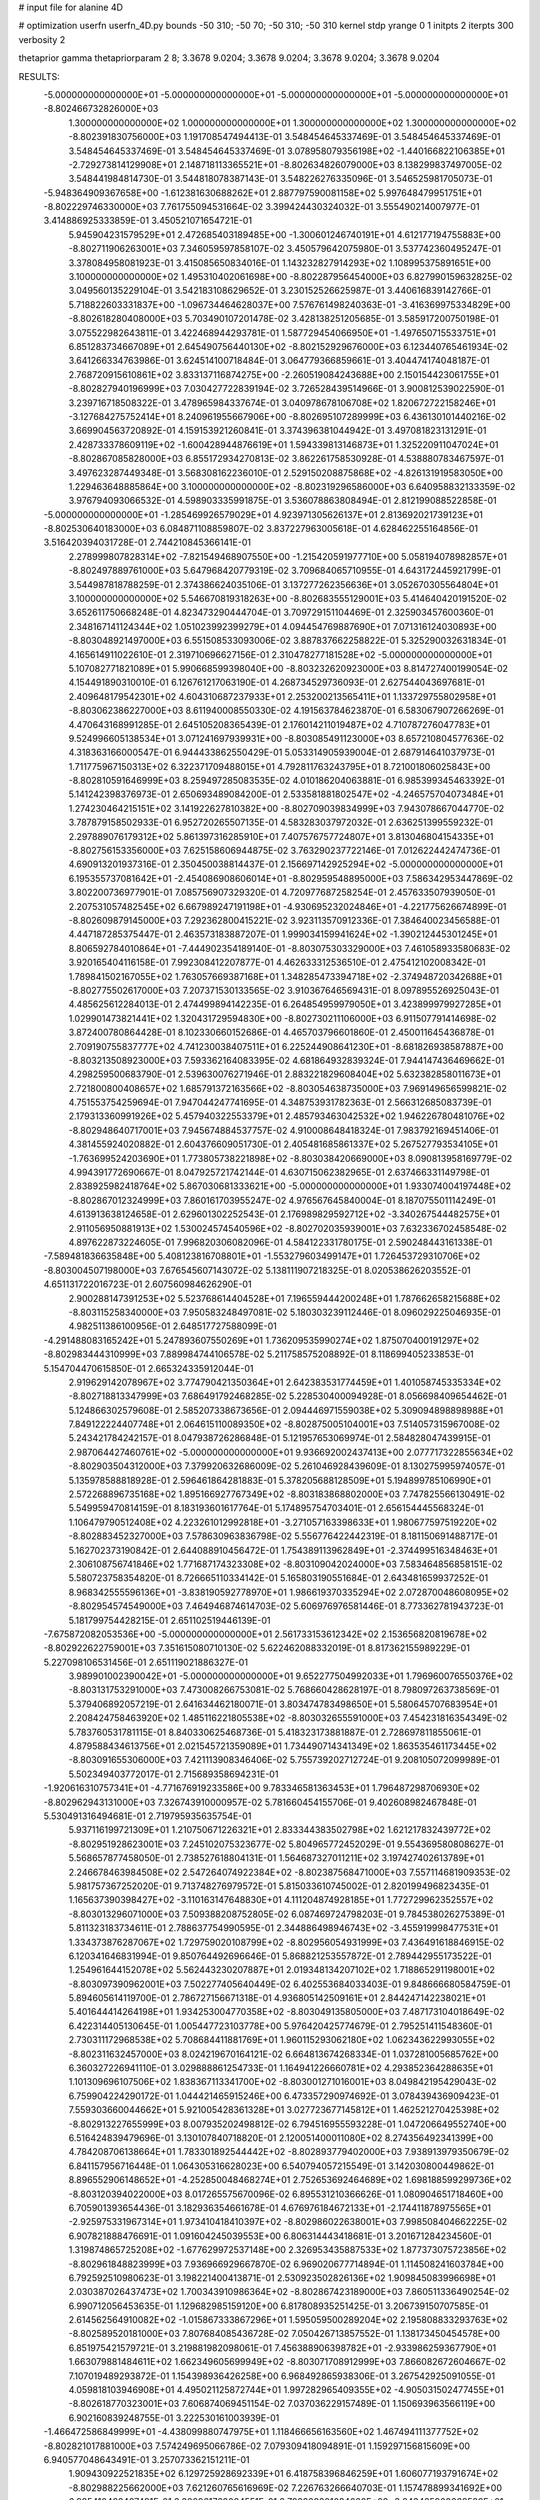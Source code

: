 # input file for alanine 4D

# optimization
userfn       userfn_4D.py
bounds       -50 310; -50 70; -50 310; -50 310
kernel       stdp
yrange       0 1
initpts      2
iterpts      300
verbosity    2

thetaprior gamma
thetapriorparam 2 8; 3.3678 9.0204; 3.3678 9.0204; 3.3678 9.0204; 3.3678 9.0204

RESULTS:
 -5.000000000000000E+01 -5.000000000000000E+01 -5.000000000000000E+01 -5.000000000000000E+01      -8.802466732826000E+03
  1.300000000000000E+02  1.000000000000000E+01  1.300000000000000E+02  1.300000000000000E+02      -8.802391830756000E+03       1.191708547494413E-01       3.548454645337469E-01  3.548454645337469E-01  3.548454645337469E-01  3.548454645337469E-01
  3.078958079356198E+02 -1.440166822106385E+01 -2.729273814129908E+01  2.148718113365521E+01      -8.802634826079000E+03       8.138299837497005E-02       3.548441984814730E-01  3.544818078387143E-01  3.548226276335096E-01  3.546525981705073E-01
 -5.948364909367658E+00 -1.612381630688262E+01  2.887797590081158E+02  5.997648479951751E+01      -8.802229746330000E+03       7.761755094531664E-02       3.399424430324032E-01  3.555490214007977E-01  3.414886925333859E-01  3.450521071654721E-01
  5.945904231579529E+01  2.472685403189485E+00 -1.300601246740191E+01  4.612177194755883E+00      -8.802711906263001E+03       7.346059597858107E-02       3.450579642075980E-01  3.537742360495247E-01  3.378084958081923E-01  3.415085650834016E-01
  1.143232827914293E+02  1.108995375891651E+00  3.100000000000000E+02  1.495310402061698E+00      -8.802287956454000E+03       6.827990159632825E-02       3.049560135229104E-01  3.542183108629652E-01  3.230152526625987E-01  3.440616839142766E-01
  5.718822603331837E+00 -1.096734464628037E+00  7.576761498240363E-01 -3.416369975334829E+00      -8.802618280408000E+03       5.703490107201478E-02       3.428138251205685E-01  3.585917200750198E-01  3.075522982643811E-01  3.422468944293781E-01
  1.587729454066950E+01 -1.497650715533751E+01  6.851283734667089E+01  2.645490756440130E+02      -8.802152929676000E+03       6.123440765461934E-02       3.641266334763986E-01  3.624514100718484E-01  3.064779366859661E-01  3.404474174048187E-01
  2.768720915610861E+02  3.833137116874275E+00 -2.260519084243688E+00  2.150154423061755E+01      -8.802827940196999E+03       7.030427722839194E-02       3.726528439514966E-01  3.900812539022590E-01  3.239716718508322E-01  3.478965984337674E-01
  3.040978678106708E+02  1.820672722158246E+01 -3.127684275752414E+01  8.240961955667906E+00      -8.802695107289999E+03       6.436130101440216E-02       3.669904563720892E-01  4.159153921260841E-01  3.374396381044942E-01  3.497081823131291E-01
  2.428733378609119E+02 -1.600428944876619E+01  1.594339813146873E+01  1.325220911047024E+01      -8.802867085828000E+03       6.855172934270813E-02       3.862261758530928E-01  4.538880783467597E-01  3.497623287449348E-01  3.568308162236010E-01
  2.529150208875868E+02 -4.826131919583050E+00  1.229463648885864E+00  3.100000000000000E+02      -8.802319296586000E+03       6.640958832133359E-02       3.976794093066532E-01  4.598903335991875E-01  3.536078863808494E-01  2.812199088522858E-01
 -5.000000000000000E+01 -1.285469926579029E+01  4.923971305626137E+01  2.813692021739123E+01      -8.802530640183000E+03       6.084871108859807E-02       3.837227963005618E-01  4.628462255164856E-01  3.516420394031728E-01  2.744210845366141E-01
  2.278999807828314E+02 -7.821549468907550E+00 -1.215420591977710E+00  5.058194078982857E+01      -8.802497889761000E+03       5.647968420779319E-02       3.709684065710955E-01  4.643172445921799E-01  3.544987818788259E-01  2.374386624035106E-01
  3.137277262356636E+01  3.052670305564804E+01  3.100000000000000E+02  5.546670819318263E+00      -8.802683555129001E+03       5.414640420191520E-02       3.652611750668248E-01  4.823473290444704E-01  3.709729151104469E-01  2.325903457600360E-01
  2.348167141124344E+02  1.051023992399279E+01  4.094454769887690E+01  7.071316124030893E+00      -8.803048921497000E+03       6.551508533093006E-02       3.887837662258822E-01  5.325290032631834E-01  4.165614911022610E-01  2.319710696627156E-01
  2.310478277181528E+02 -5.000000000000000E+01  5.107082771821089E+01  5.990668599398040E+00      -8.803232620923000E+03       8.814727400199054E-02       4.154491890310010E-01  6.126761217063190E-01  4.268734529736093E-01  2.627544043697681E-01
  2.409648179542301E+02  4.604310687237933E+01  2.253200213565411E+01  1.133729755802958E+01      -8.803062386227000E+03       8.611940008550330E-02       4.191563784623870E-01  6.583067907266269E-01  4.470643168991285E-01  2.645105208365439E-01
  2.176014211019487E+02  4.710787276047783E+01  9.524996605138534E+01  3.071241697939931E+00      -8.803085491123000E+03       8.657210804577636E-02       4.318363166000547E-01  6.944433862550429E-01  5.053314905939004E-01  2.687914641037973E-01
  1.711775967150313E+02  6.322371709488015E+01  4.792811763243795E+01  8.721001806025843E+00      -8.802810591646999E+03       8.259497285083535E-02       4.010186204063881E-01  6.985399345463392E-01  5.141242398376973E-01  2.650693489084200E-01
  2.533581881802547E+02 -4.246575704073484E+01  1.274230464215151E+02  3.141922627810382E+00      -8.802709039834999E+03       7.943078667044770E-02       3.787879158502933E-01  6.952720265507135E-01  4.583283037972032E-01  2.636251399559232E-01
  2.297889076179312E+02  5.861397316285910E+01  7.407576757724807E+01  3.813046804154335E+01      -8.802756153356000E+03       7.625158606944875E-02       3.763290237722146E-01  7.012622442474736E-01  4.690913201937316E-01  2.350450038814437E-01
  2.156697142925294E+02 -5.000000000000000E+01  6.195355737081642E+01 -2.454086908606014E+01      -8.802959548895000E+03       7.586342953447869E-02       3.802200736977901E-01  7.085756907329320E-01  4.720977687258254E-01  2.457633507939050E-01
  2.207531057482545E+02  6.667989247191198E+01 -4.930695232024846E+01 -4.221775626674899E-01      -8.802609879145000E+03       7.292362800415221E-02       3.923113570912336E-01  7.384640023456588E-01  4.447187285375447E-01  2.463573183887207E-01
  1.999034159941624E+02 -1.390212445301245E+01  8.806592784010864E+01 -7.444902354189140E-01      -8.803075303329000E+03       7.461058933580683E-02       3.920165404116158E-01  7.992308412207877E-01  4.462633312536510E-01  2.475412102008342E-01
  1.789841502167055E+02  1.763057669387168E+01  1.348285473394718E+02 -2.374948720342688E+01      -8.802775502617000E+03       7.207371530133565E-02       3.910367646569431E-01  8.097895526925043E-01  4.485625612284013E-01  2.474499894142235E-01
  6.264854959979050E+01  3.423899979927285E+01  1.029901473821441E+02  1.320431729594830E+00      -8.802730211106000E+03       6.911507791414698E-02       3.872400780864428E-01  8.102330660152686E-01  4.465703796601860E-01  2.450011645436878E-01
  2.709190755837777E+02  4.741230038407511E+01  6.225244908641230E+01 -8.681826938587887E+00      -8.803213508923000E+03       7.593362164083395E-02       4.681864932839324E-01  7.944147436469662E-01  4.298259500683790E-01  2.539630076271946E-01
  2.883221829608404E+02  5.632382858011673E+01  2.721800800408657E+02  1.685791372163566E+02      -8.803054638735000E+03       7.969149656599821E-02       4.751553754259694E-01  7.947044247741695E-01  4.348753931782363E-01  2.566312685083739E-01
  2.179313360991926E+02  5.457940322553379E+01  2.485793463042532E+02  1.946226780481076E+02      -8.802948640717001E+03       7.945674884537757E-02       4.910008648418324E-01  7.983792169451406E-01  4.381455924020882E-01  2.604376609051730E-01
  2.405481685861337E+02  5.267527793534105E+01 -1.763699524203690E+01  1.773805738221898E+02      -8.803038420669000E+03       8.090813958169779E-02       4.994391772690667E-01  8.047925721742144E-01  4.630715062382965E-01  2.637466331149798E-01
  2.838925982418764E+02  5.867030681333621E+00 -5.000000000000000E+01  1.933074004197448E+02      -8.802867012324999E+03       7.860161703955247E-02       4.976567645840004E-01  8.187075501114249E-01  4.613913638124658E-01  2.629601302252543E-01
  2.176989829592712E+02 -3.340267544482575E+01  2.911056950881913E+02  1.530024574540596E+02      -8.802702035939001E+03       7.632336702458548E-02       4.897622873224605E-01  7.996820306082096E-01  4.584122331780175E-01  2.590248443161338E-01
 -7.589481836635848E+00  5.408123816708801E+01 -1.553279603499147E+01  1.726453729310706E+02      -8.803004507198000E+03       7.676545607143072E-02       5.138111907218325E-01  8.020538626203552E-01  4.651131722016723E-01  2.607560984626290E-01
  2.900288147391253E+02  5.523768614404528E+01  7.196559444200248E+01  1.787662658215688E+02      -8.803115258340000E+03       7.950583248497081E-02       5.180303239112446E-01  8.096029225046935E-01  4.982511386100956E-01  2.648517727588099E-01
 -4.291488083165242E+01  5.247893607550269E+01  1.736209535990274E+02  1.875070400191297E+02      -8.802983444310999E+03       7.889984744106578E-02       5.211758575208892E-01  8.118699405233853E-01  5.154704470615850E-01  2.665324335912044E-01
  2.919629142078967E+02  3.774790421350364E+01  2.642383531774459E+01  1.401058745335334E+02      -8.802718813347999E+03       7.686491792468285E-02       5.228530400094928E-01  8.056698409654462E-01  5.124866302579608E-01  2.585207338673656E-01
  2.094446971559038E+02  5.309094898898988E+01  7.849122224407748E+01  2.064615110089350E+02      -8.802875005104001E+03       7.514057315967008E-02       5.243421784242157E-01  8.047938726286848E-01  5.121957653069974E-01  2.584828047439915E-01
  2.987064427460761E+02 -5.000000000000000E+01  9.936692002437413E+00  2.077717322855634E+02      -8.802903504312000E+03       7.379920632686009E-02       5.261046928439609E-01  8.130275995974057E-01  5.135978588818928E-01  2.596461864281883E-01
  5.378205688128509E+01  5.194899785106990E+01  2.572268896735168E+02  1.895166927767349E+02      -8.803183868802000E+03       7.747825566130491E-02       5.549959470814159E-01  8.183193601617764E-01  5.174895754703401E-01  2.656154445568324E-01
  1.106479790512408E+02  4.223261012992818E+01 -3.271057163398633E+01  1.980677597519220E+02      -8.802883452327000E+03       7.578630963836798E-02       5.556776422442319E-01  8.181150691488717E-01  5.162702373190842E-01  2.644088910456472E-01
  1.754389113962849E+01 -2.374499516348463E+01  2.306108756741846E+02  1.771687174323308E+02      -8.803109042024000E+03       7.583464856858151E-02       5.580723758354820E-01  8.726665110334142E-01  5.165803190551684E-01  2.643481659937252E-01
  8.968342555596136E+01 -3.838190592778970E+01  1.986619370335294E+02  2.072870048608095E+02      -8.802954574549000E+03       7.464946874614703E-02       5.606976976581446E-01  8.773362781943723E-01  5.181799754428215E-01  2.651102519446139E-01
 -7.675872082053536E+00 -5.000000000000000E+01  2.561733153612342E+02  2.153656820819678E+02      -8.802922622759001E+03       7.351615080710130E-02       5.622462088332019E-01  8.817362155989229E-01  5.227098106531456E-01  2.651119021886327E-01
  3.989901002390042E+01 -5.000000000000000E+01  9.652277504992033E+01  1.796960076550376E+02      -8.803131753291000E+03       7.473008266753081E-02       5.768660428628197E-01  8.798097263738569E-01  5.379406892057219E-01  2.641634462180071E-01
  3.803474783498650E+01  5.580645707683954E+01  2.208424758463920E+02  1.485116221805538E+02      -8.803032655591000E+03       7.454231816354349E-02       5.783760531781115E-01  8.840330625468736E-01  5.418323173881887E-01  2.728697811855061E-01
  4.879588434613756E+01  2.021545721359089E+01  1.734490714341349E+02  1.863535461173445E+02      -8.803091655306000E+03       7.421113908346406E-02       5.755739202712724E-01  9.208105072099989E-01  5.502349403772017E-01  2.715689358694231E-01
 -1.920616310757341E+01 -4.771676919233586E+00  9.783346581363453E+01  1.796487298706930E+02      -8.802962943131000E+03       7.326743910000957E-02       5.781660454155706E-01  9.402608982467848E-01  5.530491316494681E-01  2.719795935635754E-01
  5.937116199721309E+01  1.210750671226321E+01  2.833344383502798E+02  1.621217832439772E+02      -8.802951928623001E+03       7.245102075323677E-02       5.804965772452029E-01  9.554369580808627E-01  5.568657877458050E-01  2.738527618804131E-01
  1.564687327011211E+02  3.197427402613789E+01  2.246678463984508E+02  2.547264074922384E+02      -8.802387568471000E+03       7.557114681909353E-02       5.981757367252020E-01  9.713748276979572E-01  5.815033610745002E-01  2.820199496823435E-01
  1.165637390398427E+02 -3.110163147648830E+01  4.111204874928185E+01  1.772729962352557E+02      -8.803013296071000E+03       7.509388208752805E-02       6.087469724798203E-01  9.784538026275389E-01  5.811323183734611E-01  2.788637754990595E-01
  2.344886498946743E+02 -3.455919998477531E+01  1.334373876287067E+02  1.729759020108799E+02      -8.802956054931999E+03       7.436491618846915E-02       6.120341646831994E-01  9.850764492696646E-01  5.868821253557872E-01  2.789442955173522E-01
  1.254961644152078E+02  5.562443230207887E+01  2.019348134207102E+02  1.718865291198001E+02      -8.803097390962001E+03       7.502277405640449E-02       6.402553684033403E-01  9.848666680584759E-01  5.894605614119700E-01  2.786727156671318E-01
  4.936805142509161E+01  2.844247142238021E+01  5.401644414264198E+01  1.934253004770358E+02      -8.803049135805000E+03       7.487173104018649E-02       6.422314405130645E-01  1.005447723103778E+00  5.976420425774679E-01  2.795251411548360E-01
  2.730311172968538E+02  5.708684411881769E+01  1.960115293062180E+02  1.062343622993055E+02      -8.802311632457000E+03       8.024219670164121E-02       6.664813674268334E-01  1.037281005685762E+00  6.360327226941110E-01  3.029888861254733E-01
  1.164941226660781E+02  4.293852364288635E+01  1.101309696107506E+02  1.838367113341700E+02      -8.803001271016001E+03       8.049842195429043E-02       6.759904224290172E-01  1.044421465915246E+00  6.473357290974692E-01  3.078439436909423E-01
  7.559303660044662E+01  5.921005428361328E+01  3.027723677145812E+01  1.462521270425398E+02      -8.802913227655999E+03       8.007935202498812E-02       6.794516955593228E-01  1.047206649552740E+00  6.516424839479696E-01  3.130107840718820E-01
  2.120051400011080E+02  8.274356492341399E+00  4.784208706138664E+01  1.783301892544442E+02      -8.802893779402000E+03       7.938913979350679E-02       6.841157956716448E-01  1.064305316628023E+00  6.540794057215549E-01  3.142030800449862E-01
  8.896552906148652E+01 -4.252850048468274E+01  2.752653692464689E+02  1.698188599299736E+02      -8.803120394022000E+03       8.017265575670096E-02       6.895531210366626E-01  1.080904651718460E+00  6.705901393654436E-01  3.182936354661678E-01
  4.676976184672133E+01 -2.174411878975565E+01 -2.925975331967314E+01  1.973410418410397E+02      -8.802986022638001E+03       7.998508404662225E-02       6.907821888476691E-01  1.091604245039553E+00  6.806314443418681E-01  3.201671284234560E-01
  1.319874865725208E+02 -1.677629972537148E+00  2.326953435887533E+02  1.877373075723856E+02      -8.802961848823999E+03       7.936966929667870E-02       6.969020677714894E-01  1.114508241603784E+00  6.792592510980623E-01  3.198221400413871E-01
  2.530923502826136E+02  1.909845083996698E+01  2.030387026437473E+02  1.700343910986364E+02      -8.802867423189000E+03       7.860511336490254E-02       6.990712056453635E-01  1.129682985159120E+00  6.817808935251425E-01  3.206739150707585E-01
  2.614562564910082E+02 -1.015867333867296E+01  1.595059500289204E+02  2.195808833293763E+02      -8.802589520181000E+03       7.807684085436728E-02       7.050426713857552E-01  1.138173450454578E+00  6.851975421579721E-01  3.219881982098061E-01
  7.456388906398782E+01 -2.933986259367790E+01  1.663079881484611E+02  1.662349605699949E+02      -8.803071708912999E+03       7.866082672604667E-02       7.107019489293872E-01  1.154398936426258E+00  6.968492865938306E-01  3.267542925091055E-01
  4.059818103946908E+01  4.495021125872744E+01  1.997282965409355E+02 -4.905031502477455E+01      -8.802618770323001E+03       7.606874069451154E-02       7.037036229157489E-01  1.150693963566119E+00  6.902160839248755E-01  3.222530161003939E-01
 -1.466472586849999E+01 -4.438099880747975E+01  1.118466656163560E+02  1.467494111377752E+02      -8.802821017881000E+03       7.574249695066786E-02       7.079309418094891E-01  1.159297156815609E+00  6.940577048643491E-01  3.257073362151211E-01
  1.909430922521835E+02  6.129725928692339E+01  6.418758396846259E+01  1.606077193791674E+02      -8.802988225662000E+03       7.621260765616969E-02       7.226763266640703E-01  1.157478899341692E+00  6.985410482407491E-01  3.300961768064551E-01
  2.792209201024660E+02 -3.243425902068582E+01  3.094207853318907E+01  1.705962759596619E+02      -8.802976138344000E+03       7.616990574582004E-02       7.270572439178410E-01  1.174510565345388E+00  7.033399554421714E-01  3.327317491435855E-01
  1.040195665230275E+02  5.164276562526383E+01  3.058974365729352E+02  1.034657546858028E+02      -8.802266903942000E+03       7.912515585105451E-02       7.456591881859999E-01  1.191337112259291E+00  7.186092878781157E-01  3.449881519892730E-01
  3.462137356902398E+01  1.162332874621874E+01  2.529656350402792E+02  2.125890087239268E+02      -8.802863172910000E+03       7.856259047016455E-02       7.473024593254398E-01  1.211590669212050E+00  7.169744875195767E-01  3.463242986858243E-01
  1.891805124953377E+02 -3.108813467800136E+01 -3.434852275224925E+01  2.168304626378589E+02      -8.802622410350001E+03       7.818672354838826E-02       7.470698672850817E-01  1.219257666921448E+00  7.221734189289353E-01  3.494487284151385E-01
  3.180660999667827E+01  3.411550113271498E+01  1.006876812587136E+02  1.631357374514143E+02      -8.803029120384001E+03       7.851809764658452E-02       7.511357905013419E-01  1.237275839455750E+00  7.273852317144516E-01  3.542290403664434E-01
  4.705271728195444E+01  6.441371882411778E+01  1.974684397114561E+02  1.787414748954721E+02      -8.803224505222999E+03       7.968045747213827E-02       7.591072616293937E-01  1.258128822630345E+00  7.384446602666010E-01  3.594504616818257E-01
  4.319066230285606E+01 -1.094399048377598E+01  4.223475260410319E+01  1.654156694350398E+02      -8.802975789618000E+03       7.979395480352738E-02       7.655265624378024E-01  1.273719795665139E+00  7.424233696074071E-01  3.615420170708936E-01
 -5.524394198584394E+00  3.409388159053151E+01  2.387818481861904E+02  1.775961961612234E+02      -8.803113038265999E+03       8.025072097602888E-02       7.775587522235154E-01  1.292435591044217E+00  7.439983960614314E-01  3.631232833389180E-01
  6.157562354909103E+01 -5.000000000000000E+01  2.129014443636770E+01  1.853386385213354E+02      -8.803181782211001E+03       8.147573464951810E-02       7.748604672601348E-01  1.310776602993330E+00  7.516158687507479E-01  3.685852157246984E-01
  2.530786791247822E+02  1.424208209184556E+01  9.238815447812878E+01 -1.512659927603733E+01      -8.802957674280000E+03       8.080976330331960E-02       7.646445333407748E-01  1.302906568881441E+00  7.609048873082485E-01  3.679009325107769E-01
  7.845960197986059E+01  3.510895144617064E+01  2.230414122960869E+02  1.720692580965755E+02      -8.803134685936000E+03       8.162934024684623E-02       7.701702973823624E-01  1.301132918593104E+00  7.722884585747264E-01  3.722136778850175E-01
  5.275048959365954E+01  5.887780813639704E+01  3.077644540500050E+01 -2.346939783842866E+01      -8.802722609910999E+03       8.059865104651355E-02       7.716584357908243E-01  1.306313946286708E+00  7.708919443953404E-01  3.721973843465037E-01
  2.799162405531970E+02  6.703792578278689E+01  3.353257404192590E+01 -2.424028712883555E+00      -8.803179506254000E+03       8.194568811044627E-02       7.833808002986636E-01  1.312521786370285E+00  7.808389260777170E-01  3.776563090344374E-01
  2.826307021576054E+02 -3.700674353295437E+01  2.324993470632403E+02  1.849553717837803E+02      -8.803001242984999E+03       8.215987586232071E-02       7.888410102612070E-01  1.326271015340970E+00  7.863896650970953E-01  3.788486365761556E-01
  1.939697393645461E+01  7.000000000000000E+01  2.716250862078751E+02  1.750125422769994E+02      -8.803113498331000E+03       8.287648396379865E-02       7.863785431572868E-01  1.324974857965562E+00  7.963851853418775E-01  3.803845400578498E-01
  5.621354176462515E+01  5.703591568751974E+01 -4.884251753779957E+01  2.555573913854795E+02      -8.802412538905999E+03       8.166521115399406E-02       7.840457348667502E-01  1.336904487380258E+00  7.952788381414007E-01  3.775266510389406E-01
  2.651027798928909E+02  5.679509147131952E+01  6.298691355127725E+01  7.331538605476978E+00      -8.803151289953999E+03       7.999258577492405E-02       7.107880233991591E-01  1.345428705768042E+00  8.353789916899073E-01  3.561802361138972E-01
  1.523098808352607E+02  3.524177319793856E+00  1.477881018010420E+02  3.587951513256968E+01      -8.802454623378000E+03       7.936768177698750E-02       7.082501227479883E-01  1.357523652896495E+00  8.422138194868165E-01  3.552969651982881E-01
  1.656827679248486E+02 -3.893824746652754E+01  1.597353710459170E+02  1.877218981091713E+02      -8.803011886906001E+03       7.946164748886855E-02       7.109305211622289E-01  1.372358755476257E+00  8.470033076795271E-01  3.549607217851487E-01
 -3.664513465479917E+01  5.188596919046014E+01  8.437827663911017E+01 -3.599502666510370E+01      -8.802526726058000E+03       7.758415168782581E-02       7.071405328262925E-01  1.458836976671849E+00  8.162597148558302E-01  3.298522744745804E-01
  2.646707998766620E+01  5.099050101944522E+01  1.258016930358241E+02  2.136966827297540E+02      -8.802892161918000E+03       7.762793824522884E-02       7.020333257924531E-01  1.460630782215947E+00  8.210059891063390E-01  3.368517040184824E-01
  6.068563899597437E+01 -3.393690039457375E+01  2.057840221649848E+02 -8.742158409544713E+00      -8.802873282363000E+03       7.809596925093400E-02       6.734952392989735E-01  1.510133821943533E+00  8.161400961520557E-01  3.465442407540308E-01
  9.810630071716623E+01 -1.967380827244293E+01  1.337749652165818E+02 -3.147710427350814E+01      -8.802527601865000E+03       7.808615835883383E-02       6.743896240814546E-01  1.504744512289479E+00  8.106120745237538E-01  3.500317114182734E-01
  1.553738615085015E+02  5.034434459295127E+01 -4.119979160001486E+01  1.678444654174540E+02      -8.802906421661000E+03       7.801407546037178E-02       6.814599945372962E-01  1.506179918758359E+00  8.124305254519697E-01  3.507360785360207E-01
  9.995803923906281E-01  5.827673945133588E+01  5.167240818528844E+01  1.898935149945335E+02      -8.803059480325999E+03       7.877779825539320E-02       6.778962473468119E-01  1.503408508393183E+00  8.316788118253198E-01  3.549600330262495E-01
  2.826109957892192E+02  4.615442399330678E+01  2.606935580322036E+02  2.479295017336772E+02      -8.802450980074000E+03       7.814692023311777E-02       6.778181217809606E-01  1.500759150779059E+00  8.328934477343487E-01  3.561552193562185E-01
  1.973401051673019E+02  4.169021956419902E+01  1.445235355579508E+02  1.750446195058145E+02      -8.803018440372000E+03       7.817483743178477E-02       6.768333996260141E-01  1.520693803966111E+00  8.403902601860145E-01  3.556009584660117E-01
  2.478318258088521E+02  5.561968195548400E+01  4.167875204656652E+01 -9.422809786087301E+00      -8.803134828458000E+03       7.855652245747871E-02       5.016666054138599E-01  1.476207478785927E+00  9.395795651105698E-01  3.545045784199407E-01
  6.130040127412030E+01  6.967841680979450E+01  1.731379823015742E+02  4.878521135439652E+01      -8.802627385952999E+03       7.708225104825256E-02       4.970423017079798E-01  1.478317677087331E+00  9.359815031085725E-01  3.548715565326180E-01
 -3.426524531237048E+01 -4.638528115338530E+00  2.430067393791156E+02  1.502633560736185E+02      -8.802841294235001E+03       7.668628279507626E-02       4.975667594464758E-01  1.488025070971423E+00  9.372356904390413E-01  3.563180016474994E-01
  3.292691732921478E+01  2.297929130294371E+01  1.062204086692638E+02  9.864841749108278E+01      -8.802323137363001E+03       7.711678150839622E-02       5.024933931439384E-01  1.480368618600828E+00  9.405339814204039E-01  3.607632296100540E-01
  4.444614000553019E+01 -4.685961285302515E+01  2.897026102985645E+01  2.264552749899986E+01      -8.802744658604001E+03       7.647986494675856E-02       5.011555435336876E-01  1.486092328422573E+00  9.440293532135972E-01  3.617361746910029E-01
  2.455614220571335E+02  4.441563755856123E+01  8.371208247638906E+01  1.646537663272227E+02      -8.802988703266001E+03       7.640605651354751E-02       5.024737677237225E-01  1.492517515737648E+00  9.473438787919377E-01  3.620457643616132E-01
  1.248941702700478E+02 -9.751867829408848E+00  7.855999860277463E+01  2.243712020798358E+02      -8.802529201957001E+03       7.610219588561434E-02       5.031654773671601E-01  1.500149462623618E+00  9.520295743256404E-01  3.624473165362217E-01
  5.609219469564720E+01  4.727392836967685E+01 -1.951264301845212E+01  1.742952675363169E+02      -8.803179335882000E+03       7.693870566001081E-02       4.990291828294628E-01  1.512006352751976E+00  9.734130862767991E-01  3.651566980036149E-01
  1.780101567192268E+02  7.000000000000000E+01  2.085516664383397E+02  1.607568334358778E+02      -8.803031948270000E+03       7.755084490271284E-02       5.019508369605041E-01  1.504505401581990E+00  9.771439893354628E-01  3.687768796463111E-01
  7.438351358504113E+01  5.473400315517497E+01  1.446456764733752E+02  1.799459087701694E+02      -8.803158360263000E+03       7.803872319535851E-02       5.045468777731817E-01  1.519642041945453E+00  9.855280603096916E-01  3.702429491188938E-01
  3.054577806273356E+02  2.888214947100101E+01  3.421312316532677E+01  1.868212175013853E+02      -8.803011319465000E+03       7.821657369446194E-02       5.029192090703718E-01  1.544543646137098E+00  9.953560742498853E-01  3.718405752516950E-01
  6.489390917612726E+00  6.065502559126504E+01  1.827144674090427E+02  1.744209837882419E+02      -8.803081568599000E+03       7.839949069063240E-02       5.088586260850519E-01  1.524348425576664E+00  9.970887093312182E-01  3.718288597004535E-01
  1.711666771698927E+02  3.114416415199539E+01  2.244083384665831E+02  1.814966869222830E+02      -8.803027543054999E+03       7.851596290662384E-02       5.108637902011944E-01  1.544164936100344E+00  9.956910981748792E-01  3.731049640359342E-01
  6.716901560951869E+01 -2.272235041316166E+01  2.330306929199520E+02  1.836513566683363E+02      -8.803139736646001E+03       7.905227757200843E-02       5.128639049671962E-01  1.564260405147737E+00  1.000860655243226E+00  3.756143855414442E-01
  4.664273708140350E+01 -2.097458301249115E+01  2.785186594064228E+02 -3.712563116869664E+01      -8.802573388995999E+03       7.825059794642650E-02       5.149925419706241E-01  1.561351541415432E+00  9.886020887151552E-01  3.753640234253171E-01
 -2.825404983880371E+01 -1.857182336670526E+00  2.253059103157881E+02  1.958013718801873E+02      -8.802909133204001E+03       7.806859461793635E-02       5.146836419094816E-01  1.564528013191539E+00  9.908659221483834E-01  3.750033518042148E-01
  2.829940718537733E+02  2.547594745979558E+01  4.661748897256567E+01 -4.982983416739313E+00      -8.803141218356001E+03       7.811216544559471E-02       5.090834535966818E-01  1.558928363267915E+00  1.013884640965050E+00  3.749137478399450E-01
  1.487941331592631E+02 -4.805710833364468E+01  2.499167177158625E+02  1.872074331338009E+02      -8.803073114964000E+03       7.834359453020714E-02       5.101844934895060E-01  1.570342622722150E+00  1.015805027716570E+00  3.762153370168188E-01
  1.529389022968811E+01 -5.000000000000000E+01  1.922950213753044E+02  3.372887176480852E+00      -8.802824039390000E+03       7.659656457907016E-02       5.127268439643218E-01  1.549453788143474E+00  1.002543569799361E+00  3.698094682625317E-01
  8.301197969729334E+01  4.838706221456892E+01  4.345294328447410E+01  1.751837585405358E+02      -8.803120202896000E+03       7.776251475699179E-02       5.097782176555643E-01  1.549802224788059E+00  1.025053328886418E+00  3.765596378149706E-01
  1.232178908804114E+01  3.970073332302632E+01 -3.373444131264404E+01  1.990863952794779E+02      -8.802921842901000E+03       7.663533771139189E-02       5.179735842480575E-01  1.556489146597712E+00  9.828353865790681E-01  3.717259836653979E-01
  2.507249767443902E+02 -4.945740944398919E+01  5.601148674395115E+01  1.915929884339981E+02      -8.802980618684000E+03       7.621128539838229E-02       5.188685575050095E-01  1.544458572415147E+00  9.726995131369092E-01  3.726210616180691E-01
  4.351462357843060E+01  2.283207621723403E+00  1.980061366782277E+02  1.754796744927305E+01      -8.802732105839001E+03       7.567093835879811E-02       5.176485573821994E-01  1.548299057621568E+00  9.763142665132558E-01  3.728178982125162E-01
  1.629561384949854E+02  5.807748836952929E+01  4.069168264740178E+01  1.880708380387993E+02      -8.803088169105000E+03       7.644874799033476E-02       5.216827537383895E-01  1.544413298084570E+00  9.766168523191836E-01  3.729264618699293E-01
  8.033343491655131E+01  6.637178076079610E+01  2.205308519266035E+02  1.791293645744969E+02      -8.803206166264001E+03       7.717795487951243E-02       5.247611581438705E-01  1.547485981151500E+00  9.800319327044146E-01  3.762066152903242E-01
  3.815400136523016E+01  4.114136623262433E+01  2.255742427023172E+02  1.751374934870493E+02      -8.803190336006001E+03       7.751607179602232E-02       5.183431367562645E-01  1.603270004637002E+00  9.733019601765742E-01  3.797623914516159E-01
 -3.781627070961220E+01  7.000000000000000E+01  2.764302071348258E+02  1.847619468427417E+02      -8.803128055454999E+03       7.741353749298654E-02       5.194231132703448E-01  1.632983350547599E+00  9.571968957198901E-01  3.801952349528513E-01
  2.782185527345569E+02 -3.656307980102676E+01  6.162848127666725E+01 -1.354682700157089E+01      -8.803115665018000E+03       7.675101096087893E-02       5.208039372838094E-01  1.775724609731094E+00  9.153372975892320E-01  3.753732701182827E-01
  1.796122326714571E+02 -4.144078024908651E+01  1.954889752789789E+02 -6.308447294438983E+00      -8.802770985630999E+03       7.635487487873986E-02       5.242397484689277E-01  1.802979994605060E+00  9.013894765201927E-01  3.756984117876649E-01
  2.065931799814038E+02 -4.373412698152111E+01  7.691818752311673E+01  5.985252468945267E+00      -8.803197747737000E+03       7.451182431393098E-02       5.359988380159261E-01  1.850231532230204E+00  8.594420055109459E-01  3.651873657536705E-01
  2.032938358590255E+02 -3.182818606093020E+01  1.885801087657972E+02  2.952372520983972E+02      -8.802331558886000E+03       7.540816387680872E-02       5.239948969098098E-01  1.836646505841847E+00  8.873637304309122E-01  3.753083726051249E-01
  7.224390694179851E+01 -4.077054145659893E+01 -1.820347905870821E+01  1.717746669460764E+02      -8.803146284978000E+03       7.617559114136008E-02       5.186570581928415E-01  1.843077567206902E+00  9.094036653111650E-01  3.791862476990960E-01
 -5.000000000000000E+01  2.993992887702667E+01  1.266631023067898E+02  1.620410482149217E+02      -8.802944867284001E+03       7.613731955592451E-02       5.188235940161867E-01  1.856738113680589E+00  9.122069635089284E-01  3.804229242542867E-01
  4.209854390758491E+01  5.571934180923945E+01  3.437677451831135E+01  1.721897031102201E+02      -8.803150471426001E+03       7.666802183193128E-02       5.181818478135184E-01  1.872598443077204E+00  9.190674907069918E-01  3.822969199806075E-01
  1.567612920595233E+02 -5.000000000000000E+01  9.913721909348992E+01  1.727681575821687E+02      -8.803019532570001E+03       7.664345159422065E-02       5.226839535204834E-01  1.874244953050053E+00  9.117893684648674E-01  3.833704055336934E-01
  2.122230895030021E+02  6.045870983674421E+01  5.239823756049636E+01  3.103280333296322E+00      -8.803184333265999E+03       7.548636786333929E-02       5.653292345412377E-01  1.779979225062530E+00  8.525467037663554E-01  3.722584048404791E-01
  2.032210211982027E+02  4.587706424892836E+01  2.375356735437864E+02  3.858124959047605E+01      -8.802517872750999E+03       7.472767497663498E-02       5.616269789813024E-01  1.768517934980515E+00  8.598596182777025E-01  3.730016201365677E-01
  4.843814325988924E+01 -2.862140664818095E+01  1.512473822011473E+02  1.934193306343041E+02      -8.803109425533001E+03       7.525310850246247E-02       5.588576798453977E-01  1.774198553130261E+00  8.737726374296719E-01  3.744289210447971E-01
  2.966063093714630E+02  4.756408498739604E+01  2.649425723591472E+02  1.944426511104288E+02      -8.803070680109000E+03       7.548557679532329E-02       5.617353024329100E-01  1.787019593768402E+00  8.711829303353043E-01  3.768438966098402E-01
  1.907581482105091E+02 -4.385040982097597E+01  8.759428416742766E+00  1.800952597681345E+02      -8.803064449674999E+03       7.572553797387829E-02       5.670748568326632E-01  1.802111424738478E+00  8.695355982124282E-01  3.750159829369130E-01
  3.152304178661350E+01  6.719628600720272E+01  2.199873026496895E+02  1.945882497974344E+02      -8.803161076230999E+03       7.644430495818663E-02       5.658192405844282E-01  1.793272264463743E+00  8.815507623104559E-01  3.800195801141856E-01
  5.831382131112340E+01  6.282055410067366E+01  2.439077548194984E+02  1.709419607196741E+02      -8.803201013059001E+03       7.666695381603070E-02       5.720945837177920E-01  1.803442344638454E+00  8.740752095587083E-01  3.793360395340825E-01
  7.069856006812714E+01  5.163386608386828E+01  2.205992969657927E+02  1.136489160567068E+01      -8.802890177069999E+03       7.658645659268479E-02       5.769889083394166E-01  1.815441831436373E+00  8.658527562093431E-01  3.796161503041911E-01
  3.100000000000000E+02 -3.943733907131708E+01  9.684517570217163E+01  1.944430425644524E+02      -8.803045080255000E+03       7.683579792470785E-02       5.771553080438574E-01  1.835230122225559E+00  8.658921477262442E-01  3.808601358348612E-01
  2.253916453964909E+02 -3.924263155450871E+01  6.795867006135171E+01 -3.834192271560600E+00      -8.803214377681999E+03       7.824566520460943E-02       5.704061553173493E-01  1.829940585711599E+00  8.860975902331876E-01  3.900269122781604E-01
  6.861377753111196E+01  6.612488668091234E+01 -5.000000000000000E+01  1.851675333552073E+02      -8.803159675229999E+03       7.871381639817122E-02       5.710702255821531E-01  1.835641094369033E+00  8.896623269404564E-01  3.921740127571042E-01
 -3.190406999000916E+01 -5.000000000000000E+01  2.302552688887107E+02  1.702821725352375E+02      -8.803102481099000E+03       7.907981579664727E-02       5.719852434889170E-01  1.852097179005444E+00  8.898757258502723E-01  3.945479830177799E-01
  1.441807269262704E+02 -2.714358444244017E+01  2.269980042758030E+02  1.660240640281644E+02      -8.803013479953999E+03       7.906209088238740E-02       5.730974811758310E-01  1.867288642708596E+00  8.887018276589260E-01  3.953273402653090E-01
  6.265586475045197E+01  4.896210190173176E+01  1.999868532200558E+02  1.903309539716999E+02      -8.803171713481999E+03       7.848841640667302E-02       5.780331301158534E-01  1.928499495960531E+00  8.632481461282481E-01  3.933896959707809E-01
  2.929615508254892E+02  5.584298344880857E+01  2.249738567797583E+02 -1.728110957748500E+01      -8.802762428607000E+03       7.748074961896126E-02       5.883716812584552E-01  1.972220742332857E+00  8.327406609118539E-01  3.882101934490077E-01
  2.761875583087995E+02  3.524699279162561E+01  1.107366071394363E+02  1.912583251137519E+02      -8.803041561542999E+03       7.757374009191399E-02       5.920370200869813E-01  2.005322791867152E+00  8.183585750442133E-01  3.916656162468409E-01
  1.171474564842130E+02  5.061350865634827E+01  2.286562346970588E+02 -3.978785881456081E+01      -8.802725524725000E+03       7.678379114267335E-02       5.975929905550579E-01  2.018325077055636E+00  8.070621957586115E-01  3.864235947855797E-01
  7.512201776229091E+01  6.844386298526182E+01  8.823611518189627E+01  1.947214109309208E+02      -8.803089481485000E+03       7.709684816207114E-02       5.974746319387431E-01  2.012740852651163E+00  8.158575561164395E-01  3.870519012720200E-01
  2.307414758382788E+02  6.486357314353569E+01  6.820631300333949E+01  5.019335715863529E-01      -8.803262342640999E+03       7.631873251887089E-02       6.260152392058750E-01  2.160475121597798E+00  7.508499218122395E-01  3.671993717682067E-01
  1.496084382146422E+02  3.652752049243326E+01  6.349864875028632E+01  2.884578711998242E+02      -8.802186806782000E+03       7.759677780551905E-02       6.285925737793643E-01  2.139950723278806E+00  7.520613240564381E-01  3.747182424041414E-01
 -5.000000000000000E+01  5.668139115126047E+01  4.717231444036206E+01 -5.885040320304991E+00      -8.803015529009001E+03       7.811957221650363E-02       5.946832728179069E-01  2.113790462451502E+00  7.711742514742486E-01  3.932624446508968E-01
  9.266958006740843E+01  6.022594876598489E+01 -3.038928275751001E+00  1.758594645745259E+02      -8.803111293784001E+03       7.778216840354386E-02       5.875017449266169E-01  2.092330246595104E+00  7.775184357501671E-01  3.938267093619595E-01
  5.646076494681220E+01  4.784965829474766E+01  1.757883348314730E+02  1.641101278598096E+02      -8.803126431574001E+03       7.757455900960747E-02       5.890803239021295E-01  2.122659158176136E+00  7.678169156550637E-01  3.951009894420398E-01
  2.043506637014453E+02 -5.000000000000000E+01  1.953987451130509E+02  1.843549208888596E+02      -8.803048262328000E+03       7.769935438075722E-02       5.896026228865175E-01  2.120020361596908E+00  7.728598283715102E-01  3.956846131833134E-01
 -2.962715859007946E+01  4.528015022498577E+01  9.902853864901560E+01  1.869005401697808E+02      -8.803070058768000E+03       7.787981076055360E-02       5.902253663894628E-01  2.121257860396479E+00  7.779427328650914E-01  3.958177428315834E-01
  2.529007967121517E+02  6.591467739617423E+01  6.278045979059490E+01 -4.540806720267130E+00      -8.803249959978000E+03       7.846447275066375E-02       6.054781828703205E-01  2.088639493171576E+00  7.746857159662186E-01  3.915725369436858E-01
  6.916722486943674E+01  2.128328540401610E+01  4.041649821032291E+00  1.776491665701110E+02      -8.803082514016000E+03       7.859499711997217E-02       6.061365812544349E-01  2.109987914398864E+00  7.759666361524429E-01  3.919952394616770E-01
  2.379641283355157E+02  5.923831385033058E+01  6.138425754186905E+01  1.385104017091758E+00      -8.803276823283000E+03       7.887247841593452E-02       6.656427025215825E-01  2.715965828659201E+00  5.767910864552245E-01  3.795796780712873E-01
  2.668892831041957E+02 -4.619822564518611E+01  2.564723788381683E+02  1.340238123530105E+01      -8.802660388144001E+03       7.827298361575619E-02       6.656084617861939E-01  2.718894967840899E+00  5.743758870854544E-01  3.803534051359134E-01
  8.885710660376179E+01  4.709552774013117E+01  1.722151144822344E+02 -8.991952955179283E-01      -8.802808837179000E+03       7.767522466940166E-02       6.643001128632543E-01  2.722248950271807E+00  5.753311287174168E-01  3.797562765311084E-01
  2.062939962343115E+02  2.902146499882109E+01  2.662017158912438E+02  3.100000000000000E+02      -8.802254665717999E+03       7.782985236656491E-02       6.620052937358955E-01  2.707818787522774E+00  5.750209400519632E-01  3.822836774683344E-01
  2.721042535753389E+02  5.047565004840271E+01  6.835309856322893E+01  2.523471605107060E+02      -8.802401924072001E+03       7.708525526357646E-02       6.624970541276374E-01  2.698108227430196E+00  5.742370277352367E-01  3.816063724635985E-01
  2.453917789823664E+02  3.182375140528844E+01  1.888034837136644E+02 -2.871334378349609E+00      -8.802617238360001E+03       7.607554518223397E-02       6.568384863891552E-01  2.637033436077855E+00  5.788656268668599E-01  3.775799644556285E-01
  1.018444436895921E+02 -4.006748113707459E+01  2.137500814032262E+02  9.357982466556298E+01      -8.802393503424000E+03       7.529502966769527E-02       6.550207368173870E-01  2.629691080419808E+00  5.798849640571271E-01  3.768637521759829E-01
  7.653723998344783E+01 -5.000000000000000E+01  9.537617761644449E+01  1.651326415895333E+02      -8.803108281921999E+03       7.583517423744550E-02       6.572084822998696E-01  2.645312980215203E+00  5.791002351743431E-01  3.783630022312037E-01
  6.787844385295840E+01 -4.279237209891346E+00  1.120873932514622E+02  1.816102733798433E+02      -8.803064045573001E+03       7.578594405274648E-02       6.564963981298439E-01  2.677708416876864E+00  5.807445518068876E-01  3.781254821493032E-01
  2.541391526135521E+02  5.255124969138843E+01  5.142776573347410E+01  1.438611919857383E+00      -8.803273908080000E+03       7.637350436289075E-02       6.638802029547911E-01  2.745427080533819E+00  5.789929540030972E-01  3.716740113689917E-01
  1.953452108886095E+02  7.000000000000000E+01  5.308473191874848E+01  1.008012783563382E+02      -8.802369026941000E+03       7.626724974373254E-02       6.644316008163368E-01  2.751242636320366E+00  5.780747531319675E-01  3.743030545417673E-01
  1.742998747271212E+02 -5.000000000000000E+01  9.515192585923438E+01 -1.060302482351765E+01      -8.803091403809000E+03       7.717000195024555E-02       6.722693555702911E-01  2.767567925611615E+00  5.745865907693042E-01  3.750313474227469E-01
  2.277840370450709E+02  4.512309573296587E+01  6.548699899026839E+01 -2.200776700517737E+00      -8.803265163907001E+03       7.986616372194523E-02       6.927326800579603E-01  2.766791955260913E+00  5.584254714807002E-01  3.865925760082888E-01
  4.110297962518611E+01  6.368403832946479E+01 -2.017816469754886E+00  1.831611011350011E+02      -8.803181243752000E+03       8.020152038519240E-02       6.941694838525664E-01  2.784213007940096E+00  5.605645481797009E-01  3.873807709052147E-01
  2.262980708774203E+02  4.785642003955262E+01  6.056220989129181E+01  7.025290375684941E+00      -8.803260331845000E+03       8.113386437105211E-02       6.966957666517085E-01  2.827562562871453E+00  5.600745385685886E-01  3.922259783267961E-01
  2.439799169780008E+02  4.686941116247515E+01  5.886841331404263E+01  5.354589454121463E-01      -8.803272748115000E+03       8.316848839702866E-02       7.053343669938928E-01  2.981792022316510E+00  5.511898333750823E-01  4.001873121319747E-01
  4.341070427705861E+01  6.780987267187190E+01  1.386794899513014E+02  1.743806950637979E+02      -8.803164826361000E+03       8.368557833065118E-02       7.063261103979280E-01  2.994894887383484E+00  5.529227275206181E-01  4.023021321038515E-01
  3.009035995053406E+02 -4.005486092977148E+01  1.690704661699265E+02 -3.104328657012325E+01      -8.802551503896000E+03       8.325189077244115E-02       7.094461601129667E-01  2.988320449659017E+00  5.482580562898645E-01  4.028408374546933E-01
  1.688367118450310E+01  4.203662063573565E+01  2.397829913596612E+02 -1.207022574268333E+01      -8.802853187078999E+03       8.300728586499954E-02       7.101459808619212E-01  2.993187045661264E+00  5.487029531141885E-01  4.030968579029349E-01
 -1.870992157998010E+00  5.869042910468078E+01  1.701428642036147E+00  8.771947160379361E+01      -8.802205413363001E+03       8.267268449067847E-02       7.090865135766218E-01  2.991408454090684E+00  5.495284823594150E-01  4.029670120236260E-01
  2.009979677444559E+02  4.726189424869739E+01  9.859110948334648E+00  1.586595114464282E+02      -8.802985159144000E+03       8.258951918125584E-02       7.097563363612678E-01  2.993866362318383E+00  5.491039018486845E-01  4.045771301519808E-01
  8.717961668432493E+01 -4.727111520001390E+01  2.648636053675161E+02  1.989922259124328E+02      -8.803121882105999E+03       8.302994217446423E-02       7.117548291868140E-01  3.011072256724374E+00  5.481377063444020E-01  4.074175597518118E-01
  9.935998422093874E+01  5.269708070226235E+01  2.573060385410984E+02  1.807455088027860E+02      -8.803171516525999E+03       8.318757874553674E-02       7.117012374151461E-01  3.034026943379958E+00  5.488955754775042E-01  4.083811433493324E-01
  4.908711620521699E+01  6.449410725688648E+01  2.268832362624426E+02  1.802753135728193E+02      -8.803229425711999E+03       8.388294135585522E-02       7.128291039378567E-01  3.007113475429021E+00  5.516064518178571E-01  4.092275830465586E-01
  2.484202612188890E+02 -5.000000000000000E+01  5.509838880968801E+01  2.101967990634703E+00      -8.803253150623001E+03       8.510759290547848E-02       7.144033511478286E-01  3.049110047169976E+00  5.504232451574990E-01  4.144326459056731E-01
  1.405047303561255E+02 -4.096836590593273E+01 -2.613002078822181E+01  2.944209910555694E+02      -8.802223775717001E+03       8.310289743680443E-02       7.117907219155472E-01  3.031118501896921E+00  5.481489615530336E-01  4.100139771428412E-01
 -4.774248926015092E+01  2.355298034413549E+00  1.488987336599846E+02  6.581597251557430E+01      -8.802226565822000E+03       8.097401360991346E-02       7.085708984369700E-01  3.016679056960827E+00  5.452431114539701E-01  4.056520823976122E-01
  2.603089225113137E+02  2.651181598897648E+01  2.899239261449658E+02  9.227173108417317E+01      -8.802131408863001E+03       8.085752724285215E-02       7.093291377469639E-01  3.024893988169145E+00  5.454803057568373E-01  4.065450548273197E-01
  1.031707394401401E+02  4.536782752915647E+00  4.139498415685787E+01  7.294410537510984E+01      -8.802054101039999E+03       8.206356921547089E-02       7.126734171689293E-01  3.052426878067673E+00  5.456684792057627E-01  4.113938393566763E-01
 -2.487858068191997E+01  6.537031437790453E+00  1.640215379528693E+02  2.681200293555951E+02      -8.802049530603001E+03       8.322933519436003E-02       7.151882778512422E-01  3.062298543675793E+00  5.479761313118656E-01  4.148073153778849E-01
  1.205424136227079E+02  5.567785427829808E+01  1.430440043665365E+02  2.663088092030147E+02      -8.802200294046001E+03       8.272413523975584E-02       7.151958795956381E-01  3.065182001080690E+00  5.479905095339830E-01  4.147383843972437E-01
  2.072777785194181E+02 -2.054749253416506E+01  1.472907729491836E+02  8.944931302737731E+01      -8.802151720649001E+03       8.240084963734461E-02       7.163477671864912E-01  3.075762487221643E+00  5.463466104632898E-01  4.154175912650176E-01
 -1.275951584127862E+01  2.486675949693992E+01  2.686306506564850E+00  2.761255111837191E+02      -8.802188921696999E+03       8.210035207826141E-02       7.152630961094690E-01  3.062582233182717E+00  5.473751131238811E-01  4.161425408218870E-01
  1.502392591447654E+02 -1.711471693367707E+01  2.873588180355437E+02  6.095771876861729E+01      -8.802063245515999E+03       8.221477071635125E-02       7.164466116357990E-01  3.063173567859756E+00  5.464205894558243E-01  4.190871941952777E-01
  2.228441475503170E+02 -5.000000000000000E+01  6.568150083105013E+01  3.937768502302563E-02      -8.803255166000999E+03       8.251943097387757E-02       7.198091246150373E-01  3.114029240123026E+00  5.437674652675480E-01  4.202481182146389E-01
 -1.720554278684993E+01  4.117008319748200E+01  2.230688379581803E+02  7.000800185393516E+01      -8.802391405296001E+03       8.180357657570204E-02       7.188060425867262E-01  3.110456397005332E+00  5.437798355560965E-01  4.197373263285641E-01
  2.015254364533933E+02  2.904895142569404E+01  1.198688147180135E+01  2.560370635646841E+02      -8.802289869579001E+03       8.121288770209077E-02       7.183517164306471E-01  3.109881755583747E+00  5.435044563307889E-01  4.199023663144665E-01
  2.850015484459960E+02 -1.254856917694404E+01  8.388357835265630E+01  9.734533082854352E+01      -8.802222184378999E+03       8.026964406287704E-02       7.171648938550922E-01  3.101430347389297E+00  5.434058001044075E-01  4.183738943123068E-01
  2.145196747298957E+02 -9.314464720957847E+00  1.165270895643016E+02  2.704516796529551E+02      -8.802275208461000E+03       7.958552105640668E-02       7.160063017494547E-01  3.096913693011932E+00  5.431830387154414E-01  4.183473151985801E-01
 -1.712301117603951E+01 -1.187498304051851E+01  2.426816654183481E+02  2.852759980081946E+02      -8.802334852313001E+03       7.912723515233094E-02       7.155470652588506E-01  3.096764393889412E+00  5.432492581027041E-01  4.187231805687830E-01
  1.208804543790408E+02 -5.000000000000000E+01  1.075863088197808E+02  7.569432749585388E+01      -8.802329910797000E+03       7.853470705213683E-02       7.143068982487679E-01  3.077480101590644E+00  5.422062202674203E-01  4.178227894428942E-01
  1.859205575140840E+02  1.522629961737987E+01  2.437562966172752E+02  1.048407215521573E+02      -8.802208212007999E+03       7.813732192004111E-02       7.142188740835491E-01  3.078407797885363E+00  5.422808033535457E-01  4.181417907801422E-01
  1.638632204362441E+02 -1.083111081430270E+01 -1.525622684960167E+01  1.062057684444835E+02      -8.802162701256000E+03       7.732029805765203E-02       7.132548849934812E-01  3.076157260992369E+00  5.415906616261548E-01  4.175127629057253E-01
  9.167280413917392E+01 -3.181068431718836E+00  1.739488773999603E+01  2.651225714102403E+02      -8.802208898916000E+03       7.663855776336521E-02       7.123012133388337E-01  3.073709796918291E+00  5.419929083247126E-01  4.162085875657526E-01
  2.592865084252738E+02 -1.816589506731428E+01  2.028990042360280E+02  5.445582015810861E+01      -8.802228033453001E+03       7.642084422684932E-02       7.116551823086971E-01  3.078738862480407E+00  5.422565811979545E-01  4.167524686467917E-01
  8.622012644440510E+01  4.803782191544784E+01 -2.727206890427335E+01  5.394639102658629E+01      -8.802490338411000E+03       7.696819821763626E-02       7.154408793387407E-01  3.081010046660242E+00  5.387039263467789E-01  4.195355936368114E-01
  1.232210490268251E+02 -1.000019390086379E+01  2.761347921665185E+02  2.726395320113827E+02      -8.802103517939000E+03       7.732574909029408E-02       7.173455767690359E-01  3.080649670022130E+00  5.336319334207829E-01  4.201858062624848E-01
  9.207031868546368E+00 -3.432977113426879E+01  1.055449374460876E+02  4.596653796539191E+01      -8.802497242732001E+03       7.425656297709152E-02       7.029201404501391E-01  3.004644467847234E+00  5.314233049182175E-01  4.081899205771196E-01
  2.417658028915252E+02 -2.009775284817635E+01  3.100000000000000E+02  2.674603598034813E+02      -8.801999378300001E+03       7.370061027228650E-02       7.025338882618190E-01  2.951194879933188E+00  5.287952005429541E-01  3.997196097192058E-01
 -3.637877558716114E+01 -1.540028693906781E+01 -4.182963382542655E+01  1.175545422242854E+02      -8.802311118561000E+03       7.319369321532090E-02       7.017582323044969E-01  2.950042510938386E+00  5.285669316809216E-01  3.999728163193539E-01
  2.918248231126019E+02  6.625513350815903E+01 -3.605877692846708E+01  1.765533415918311E+02      -8.803062537371999E+03       7.345433280739977E-02       7.027470033993878E-01  2.959068107916486E+00  5.302480345934280E-01  4.006350098603206E-01
  6.458723170192437E+01  1.294122135036585E+01  2.569841187637138E+02  7.453815839453787E+01      -8.802301020708001E+03       7.304511680717854E-02       7.029219487790672E-01  2.957801844399762E+00  5.299838158437720E-01  4.008052771227477E-01
  6.968191646736621E+01 -1.033457391276754E+01  2.038989593654300E+02  2.673966814777679E+02      -8.802295842579000E+03       7.271662661477474E-02       7.030811349663917E-01  2.954185899585497E+00  5.298030030798342E-01  4.013457715597415E-01
  5.134751046321131E+01  2.946760723571716E+01  1.158260195157677E+02  2.863017083985702E+02      -8.802392538075001E+03       7.220693572484760E-02       6.935552402689446E-01  2.942860808117011E+00  5.267249977440899E-01  4.001650834862995E-01
  2.675064221973342E+02  3.845730181883403E+01  1.993774358187254E+02  2.771607419405835E+02      -8.802193793699000E+03       7.165549427880732E-02       6.932320323227481E-01  2.945166789661886E+00  5.262304414277669E-01  3.993887777322681E-01
  1.175440994181798E+01 -1.312255582245954E+01  1.754670247559440E+02  1.020235741365724E+02      -8.802221451833000E+03       7.242557471520701E-02       6.977581439044683E-01  2.965680258775956E+00  5.241739529117851E-01  4.013797341031746E-01
  1.588515570584306E+02  3.527769953060341E+01  1.874347240662662E+02  7.357370298412077E+01      -8.802254474027000E+03       7.205587742182044E-02       6.977781256507898E-01  2.969885985692657E+00  5.238849822094299E-01  4.016319992397983E-01
  5.843076619309077E+01  2.677611524311101E+01 -2.498359187206415E+01 -5.000000000000000E+01      -8.802536291939001E+03       7.177085213944027E-02       6.976105801404264E-01  2.974259832643560E+00  5.239054016021977E-01  4.020968778397820E-01
  2.623095459948413E+02 -4.492659421551806E+01 -7.220366881493097E-01  9.502881655237127E+01      -8.802390099984001E+03       7.175791988352313E-02       6.977884564998978E-01  2.979807804445237E+00  5.234789481668459E-01  4.039607542146337E-01
  8.057545674048164E-01  2.846365006069296E+00  1.345717656847795E+02 -1.381530386290816E+01      -8.802624212430999E+03       7.127274794777400E-02       6.953622024343427E-01  2.987434079513530E+00  5.208057681310525E-01  4.040601831372486E-01
  5.317081332760746E+01 -4.434077877296224E+00 -2.096111395503977E+01  1.008919609573997E+02      -8.802321773107000E+03       7.115918291840176E-02       6.960275288526253E-01  3.002265653878138E+00  5.195254840884866E-01  4.057003510324890E-01
  1.645511186623881E+02 -2.190586788374665E+00  2.554739475657872E+02 -1.300441002537812E+00      -8.802561305855999E+03       7.069278358997379E-02       6.948291680176942E-01  3.021386405227757E+00  5.194116619012469E-01  4.046755317549557E-01
  2.945812553359320E+02  6.873505889333720E+01  1.230418094426610E+02  2.801959518071879E+02      -8.802358111148000E+03       7.094686175786918E-02       6.964248621427210E-01  3.010316349262569E+00  5.143679333201632E-01  4.070436043269342E-01
  1.321595390849923E+02  2.451117927298916E+00  1.873948046658105E+01 -3.529025529954674E+01      -8.802419326830999E+03       6.704861685672919E-02       6.776488672903693E-01  2.868343875353485E+00  5.175195741698880E-01  3.897713314822689E-01
  1.233844844317947E+01  6.965253260733306E+01  2.695078857099573E+02  1.040314694282825E+02      -8.802399827694000E+03       6.681813053555462E-02       6.773813690132335E-01  2.865271377721669E+00  5.173808822078169E-01  3.906881142837945E-01
 -3.117404265581342E+01 -4.322605211670951E+00  3.100000000000000E+02  2.528081512458581E+02      -8.802157224578999E+03       6.700871026068035E-02       6.798158956201271E-01  2.860656714007426E+00  5.165739783538348E-01  3.918180161910949E-01
  2.016751209194096E+01 -2.928836750064856E+01  5.407528759960795E+01  9.670585518159716E+01      -8.802263750394000E+03       6.651125856297634E-02       6.785469275525949E-01  2.852223434712686E+00  5.171312107088553E-01  3.913011240340049E-01
  1.965595707951514E+02 -5.000000000000000E+01  1.684927935546690E+02  2.435171617494699E+02      -8.802487112815999E+03       6.642477114623038E-02       6.779613226634396E-01  2.853013435861504E+00  5.179055572614985E-01  3.922289184197666E-01
  2.220228489030576E+02 -1.544558513457179E+01  2.352829859867164E+02  2.454521898037559E+02      -8.802239915484000E+03       6.675016684753646E-02       6.777551747730965E-01  2.834543485606356E+00  5.191381217150131E-01  3.948402160603532E-01
  1.271857953585106E+02 -1.975271794687038E+01  2.234772124910606E+02  4.225614095796632E+01      -8.802554162109000E+03       6.668296980275204E-02       6.784767902149074E-01  2.849235636003602E+00  5.169198174738545E-01  3.962940985331328E-01
  1.788569849081377E+02  3.558810741570484E+01  2.940389207824155E+02  2.503310597582110E+02      -8.802190804127000E+03       6.631264756482404E-02       6.782098792545336E-01  2.849520222450818E+00  5.170230324690002E-01  3.962324065010171E-01
  2.483811505444932E+02  4.822460642223842E+01  1.264389134947966E+02  1.153884959666306E+02      -8.802418236546000E+03       6.612035900722185E-02       6.781006727869221E-01  2.854791064218793E+00  5.169100694850854E-01  3.970492077423717E-01
  7.701711959527267E+01 -9.206301610358453E+00  6.797834237045460E+01 -5.000000000000000E+01      -8.802454561618000E+03       6.587766785684629E-02       6.780215092697793E-01  2.858520418139761E+00  5.170907491107801E-01  3.972970386655118E-01
  9.565048763962163E+01 -4.314645913157669E+00  8.579091346722188E+01  3.639102864435660E+01      -8.802400920126000E+03       6.587594712766710E-02       6.783752758625315E-01  2.859834736011234E+00  5.172805132290618E-01  3.985580478488764E-01
  2.907154418360729E+02 -2.832094607066075E+01  2.743313796517834E+01  2.753169594738874E+02      -8.802231586166001E+03       6.541756210050696E-02       6.788065002522506E-01  2.856333301064606E+00  5.166942748113051E-01  3.976729549997625E-01
  1.670655502623884E+02  2.842686950077599E+01 -2.839372625693025E+01  3.029188410966844E+01      -8.802427266334000E+03       6.452392973864718E-02       6.777486230192915E-01  2.804602485427061E+00  5.088758700321103E-01  3.978821444524212E-01
  2.699895983493890E+02 -7.998391377655637E+00  2.617926315727713E+02 -3.988167001663911E+01      -8.802385563271000E+03       6.454722663066745E-02       6.789267341883739E-01  2.796183616428656E+00  5.078032411223319E-01  3.994000327593936E-01
 -3.554813282553757E+01  1.391682114153356E+00  2.377645042349127E+02  2.404556742831454E+01      -8.802668316810001E+03       6.435213494944186E-02       6.762429070346770E-01  2.809589432603503E+00  5.056509469903514E-01  4.008369829692735E-01
  1.361443105633438E+02  8.712379538941750E+00  6.951246222489485E+01  1.193837033094203E+02      -8.802349637022000E+03       6.396787140037952E-02       6.761249346736240E-01  2.815325885206561E+00  5.050176233856544E-01  4.004205433729500E-01
  5.054730990475451E+01  4.752386361246417E+01  2.549676036609322E+02  2.765877294984723E+02      -8.802414340904001E+03       6.322171035664810E-02       6.728375541993918E-01  2.820210701474922E+00  5.047097815301275E-01  3.984085414900106E-01
  1.996362058687691E+02  5.878088182153658E+01 -4.725814451898663E+01  8.355295059124299E+01      -8.802173420497000E+03       6.293712366287828E-02       6.730322804514319E-01  2.823346183776843E+00  5.044869163537019E-01  3.985638611836326E-01
  3.100000000000000E+02  4.329591063481054E+01  1.680327507678937E+02  2.742990382204034E+01      -8.802607427626001E+03       6.289293717692764E-02       6.725160474900866E-01  2.841919350207112E+00  5.048553923427421E-01  3.986877247113098E-01
  9.306117415611469E+01  4.977245876422747E+00  1.566348936671764E+02  8.475636193544098E+01      -8.802160356472999E+03       6.296568191262222E-02       6.738781810687056E-01  2.839629738895995E+00  5.048001116231844E-01  4.001575402537532E-01
  1.392337660803651E+01  2.929618418545056E+01  5.886063098220404E+01  5.787239412690627E+01      -8.802362434658000E+03       6.230734503304960E-02       6.700646626154988E-01  2.835360061186090E+00  5.067728261950636E-01  3.971574533308863E-01
  2.875298946244955E+02 -3.128343730118172E+01  2.503782353455216E+02  8.654432929123652E+01      -8.802289863079999E+03       6.240744197415488E-02       6.707242330974638E-01  2.844785134110520E+00  5.046897506073613E-01  3.991137387533630E-01
  5.231999282954347E+01 -3.746570604789031E+01  2.719331549999202E+02  3.238577046434904E+01      -8.802734750590000E+03       6.272732612155413E-02       6.696965215609889E-01  2.835123272480242E+00  5.073573060086681E-01  3.973783858341475E-01
 -1.347376788781414E+01 -5.000000000000000E+01  1.978850094621333E+02  2.500905200955191E+02      -8.802345735797000E+03       6.257115867077727E-02       6.694796601739683E-01  2.841111730171839E+00  5.073580379202909E-01  3.981922699603497E-01
  1.813098275852162E+02  1.195660210065774E+01  9.498005135309218E+01  7.444998142024913E+01      -8.802216863850999E+03       6.242164345030531E-02       6.697502760875960E-01  2.841390721500286E+00  5.074689528762307E-01  3.987583687615822E-01
  1.804493673513898E+02  1.745381019345721E+01 -3.382835309224275E+01 -3.438496103073307E+01      -8.802333689196001E+03       6.239760352558271E-02       6.667966994797636E-01  2.850357761519767E+00  5.050888999496017E-01  4.027310622581356E-01
  2.831755991865563E+02  5.509791768110080E+01 -5.000000000000000E+01  5.401641139963572E+01      -8.802497000359999E+03       6.256049055689031E-02       6.665894729620513E-01  2.844905205188372E+00  5.057289888059755E-01  4.044261690491961E-01
  1.335345278788429E+02  8.478687012163025E+00  1.797787275363363E+02  3.003540728343630E+02      -8.802258361671000E+03       6.300139386795874E-02       6.686405962835466E-01  2.842260503136302E+00  5.049937513260103E-01  4.064970907477907E-01
  1.963547987473949E+02 -2.778064257081653E+01  5.595611570908536E+01  2.585109227016352E+02      -8.802190248932000E+03       6.287654997870258E-02       6.688746285275611E-01  2.851815665800834E+00  5.048948782943290E-01  4.071232635365473E-01
  7.394006667910925E+01  5.453156984092811E+01  6.481768034165444E+01  2.551133686820806E+02      -8.802401215501000E+03       6.282648222469696E-02       6.684132683624910E-01  2.849587084251031E+00  5.051326394484017E-01  4.079673662005727E-01
  1.555508184326227E+02  5.684408152803010E+01  1.129563383433323E+01  6.908032677386589E+01      -8.802313890424000E+03       6.205074636517360E-02       6.653069974991300E-01  2.815353617476429E+00  5.039969424310182E-01  4.057127054347567E-01
  2.033642400796838E+01 -3.602201044896088E+01  1.259103871234981E+01  2.424704969448110E+02      -8.802510136192001E+03       6.214455276978984E-02       6.662574583361941E-01  2.819204886483077E+00  5.034996121165566E-01  4.064066238564370E-01
  2.302082552823409E+02  1.841442981461685E+00  2.845910250493104E+02  3.968580815549612E+01      -8.802099108416000E+03       6.448712092518190E-02       6.708263014890345E-01  2.761409498566957E+00  4.987426276857872E-01  4.150308915337630E-01
  2.361015255696883E+02  3.973321315852650E+01  1.537232519802613E+02  5.483170459806551E+01      -8.802355569222000E+03       6.391053454752749E-02       6.715711702527422E-01  2.738415589852440E+00  4.964440451509488E-01  4.127665430447918E-01
  1.357366316417332E+02  6.455708720861759E+01  1.218084867954652E+01  2.397859914431987E+02      -8.802493867577999E+03       6.370805818996375E-02       6.728629445651988E-01  2.731576785983279E+00  4.958213312332824E-01  4.126312569052939E-01
  2.924891116952109E+02  2.895761581621330E+01  3.660932864485301E+01  7.744171366414835E+01      -8.802247631804999E+03       6.358604583569487E-02       6.729230901094857E-01  2.744418217763978E+00  4.957042259316533E-01  4.126774156067360E-01
  1.238649055620039E+01 -3.190303188707824E+01  2.403616511210578E+01  3.017837659449337E+02      -8.802416504149000E+03       6.335065965186806E-02       6.718687440150503E-01  2.727364085614327E+00  4.954328929347066E-01  4.121229440447111E-01
  1.904840166013263E+02  9.426420058921885E+00  1.799888704393239E+02  1.263489214293345E+02      -8.802409526932999E+03       6.326268822591097E-02       6.717715550618253E-01  2.735123629594758E+00  4.955319258814740E-01  4.129121573771203E-01
  2.386698405041190E+02  4.221479395187811E+01  1.466948497906509E+02  3.029171082925334E+02      -8.802454381924001E+03       6.303031706135351E-02       6.719822446908256E-01  2.734006749667712E+00  4.956388859530755E-01  4.127546241350118E-01
 -3.933828926392193E+01  1.134771008116321E+01  1.023373533575930E+02  2.411508334730144E+02      -8.802456885600999E+03       6.279832207019627E-02       6.729936677861600E-01  2.736220938894843E+00  4.942923036245643E-01  4.124140894126384E-01
  1.307963813171328E+02  6.120987709807755E+01  2.888269082369000E+02 -3.520766925940111E+01      -8.802481144116000E+03       6.215799117921945E-02       6.712919250035998E-01  2.699212266127051E+00  4.971213896004868E-01  4.088744711866702E-01
  2.676256384945112E+02  3.661645692853470E+01 -2.120666160961209E+01  2.419386725449469E+02      -8.802410656984001E+03       6.212335758608032E-02       6.717315873170484E-01  2.700494910957400E+00  4.972812588628772E-01  4.096205620415397E-01
 -3.498545310658766E+01  5.519184895255642E+01  1.020535288038166E+02  8.285259657652989E+01      -8.802348564255000E+03       6.137252068329980E-02       6.721064159452650E-01  2.690187269095046E+00  4.963522348749336E-01  4.049821461836552E-01
  1.553759834065643E+02  1.284435498897692E+01  1.378207042524095E+02  2.302751226758689E+02      -8.802437898527000E+03       6.142334862935975E-02       6.728292988489326E-01  2.699217737294658E+00  4.965167713618815E-01  4.058325476187764E-01
  2.953764898370462E+02 -1.721755550685307E+01  1.663874662642837E+02  1.321691467254354E+02      -8.802491520887001E+03       6.119919519752032E-02       6.714884947640807E-01  2.704268340470628E+00  4.969505559660469E-01  4.059155550754703E-01
  2.437445131256686E+02  7.633511246444211E+00 -2.563275374486137E+01  1.331741781487082E+02      -8.802507787295999E+03       6.114158039152087E-02       6.716650801929140E-01  2.711724850508066E+00  4.972084363425924E-01  4.064337353717771E-01
  1.492004393592835E+01  7.000000000000000E+01  1.456636103588140E+02  2.959180348335444E+02      -8.802398528693000E+03       6.112189473021741E-02       6.720522482041608E-01  2.721165533739979E+00  4.970252237158465E-01  4.069942774227084E-01
  4.921325552788590E+01  6.563472872537290E+01 -4.206556688676741E+01  1.651948186445597E+02      -8.803124608272001E+03       6.127593535000901E-02       6.725818634596950E-01  2.732047342464843E+00  4.980932428018017E-01  4.075516969208024E-01
  2.596403823393105E+02  9.935224819639853E+00  6.978162030031410E+01  2.905847877547646E+02      -8.802365093705999E+03       6.126705372480602E-02       6.723927441813943E-01  2.739091206097398E+00  4.979935945363639E-01  4.090327478767268E-01
  6.940682752790244E+01 -1.161755308459145E+01  1.346225467787225E+02  2.486333467649061E+02      -8.802437101183999E+03       6.142230187010483E-02       6.714382921265016E-01  2.759517338169990E+00  4.980683964302987E-01  4.107001359526154E-01
  2.411939868428025E+02 -2.899064923927184E+01  2.370953589046860E+02  1.280752105297917E+02      -8.802429765077000E+03       6.152052534575088E-02       6.698566229486954E-01  2.770081140919471E+00  4.986024153485439E-01  4.117136742236424E-01
  1.763326076900660E+02 -4.127480812389621E+01  2.516361964045018E+02  2.862845183960483E+02      -8.802297851070000E+03       6.188227447638929E-02       6.700554184281359E-01  2.778869300190378E+00  4.986785140974065E-01  4.145303303589741E-01
  1.150542561040892E+02 -6.149159610533044E+00  2.643436282637526E+02  1.202746043671795E+02      -8.802359874809999E+03       6.191886142852069E-02       6.700664332978251E-01  2.789843309356525E+00  4.988219602069098E-01  4.156283148889474E-01
  2.325117315680975E+01 -1.151257590619689E+01  7.043568675621600E+01 -4.136869709273452E+00      -8.802578752329000E+03       6.196026246333025E-02       6.722234930370143E-01  2.798688722174292E+00  4.980605017208036E-01  4.160702345718763E-01
  1.198754608349541E+01  7.014152158647724E+00 -7.319632549228206E+00  4.973295044013574E+01      -8.802285274743001E+03       6.232820068842622E-02       6.695977557300438E-01  2.806846196314993E+00  4.965712660803077E-01  4.193109220588158E-01
  1.225870116916201E+02  4.102529308154610E+01  2.703016376211498E+02  3.396743712607455E+01      -8.802513693723000E+03       6.220572921485391E-02       6.704550530172335E-01  2.804305054071708E+00  4.968463403327530E-01  4.191577697669223E-01
 -2.557006482098447E+01  7.000000000000000E+01  2.793821189954857E+02 -9.373957803165553E+00      -8.802814397648001E+03       6.229972835032160E-02       6.713181595614610E-01  2.805292402343099E+00  4.968988408113042E-01  4.201643298247210E-01
  3.722611022487170E+00  2.425730760995934E+01  2.930775447196752E+02  2.941539509775410E+02      -8.802168395963001E+03       6.334355041968064E-02       6.748665767711081E-01  2.811592056075598E+00  4.964632126980569E-01  4.231123551038006E-01
  1.268082796682300E+02 -5.000000000000000E+01 -1.196399988399005E+01 -5.610033289675282E+00      -8.802691735570001E+03       6.515939159950365E-02       6.800584063106777E-01  2.824651557335702E+00  4.784646337467852E-01  4.372835274678056E-01
  1.288429949633074E+02 -3.087013847082415E+01  1.007097708611594E+02  2.846638877933422E+02      -8.802120913426001E+03       6.470202045288749E-02       6.783437150684942E-01  2.812481664092415E+00  4.805766780899177E-01  4.333758903930571E-01
  2.015680536098513E+02 -9.899315150399707E+00  1.042403482569680E+02  1.305828919243628E+02      -8.802490219007999E+03       6.473005982441124E-02       6.788866311787617E-01  2.821576060811483E+00  4.805613746521825E-01  4.342927529170974E-01
  2.585471803757349E+02  1.260467326171172E+00  3.519042150743358E+01  2.324480501745619E+02      -8.802410428080000E+03       6.485448118036805E-02       6.785738853039346E-01  2.825657663784111E+00  4.809457803581212E-01  4.353586630024810E-01
 -9.277270148988944E+00 -7.990026782223802E-02  1.947951010045991E+01  1.238409922033884E+02      -8.802366720095000E+03       6.471703446653351E-02       6.788929841542065E-01  2.831665584075092E+00  4.809829810273635E-01  4.354653836942005E-01
  2.234845594780956E+02 -9.719042554421964E+00  2.237016506412759E+02 -2.696102579115027E+01      -8.802444060096999E+03       6.486047589039134E-02       6.762457334619753E-01  2.846691208798238E+00  4.827253084300210E-01  4.367466027461355E-01
  2.040921629738914E+01  2.962530418083152E+01  1.448484213164179E+02  5.162804421421563E+01      -8.802458057080999E+03       6.453120815455284E-02       6.742708999229229E-01  2.839802136329262E+00  4.826319809753029E-01  4.365673670687271E-01
  1.452388977551832E+02  6.946196285772270E+01  1.614695439292816E+02  1.123415617138231E+02      -8.802348813529999E+03       6.449380912518772E-02       6.746390280142622E-01  2.844383030405373E+00  4.826124983786997E-01  4.373375643695657E-01
 -2.185178005845786E+01  7.114913986964289E+00  2.006128586763905E+02 -3.617795141673992E+01      -8.802473297955001E+03       6.472685109942303E-02       6.750583611565466E-01  2.859273668748183E+00  4.830834464880862E-01  4.384829060290382E-01
  2.280332582998770E+02  3.551385472155472E+00  3.295188145000677E+01  1.137134321255717E+02      -8.802270001532001E+03       6.525437683192005E-02       6.765400680829526E-01  2.880285416673142E+00  4.826984818418932E-01  4.404517860021754E-01
  2.659206516541416E+02  3.910154364244762E+01  2.065820130417084E+02  2.252216260364501E+02      -8.802575062079000E+03       6.531015882711388E-02       6.769576711481035E-01  2.888408749213334E+00  4.828762999589731E-01  4.414155668333840E-01
  2.973303751089697E+02  1.384325057355241E+01  1.131615410496313E+02  3.714861346352199E+01      -8.802527476497000E+03       5.858378427478549E-02       6.629243696722220E-01  2.572088893718438E+00  4.593303651968720E-01  4.160730102772754E-01
  1.080205128013300E+02  2.064640166080684E+01  2.148357009590985E+01  2.464549826706169E+01      -8.802552768580001E+03       5.805965259832784E-02       6.618594739398848E-01  2.559868468658086E+00  4.572562660577433E-01  4.154587595415190E-01
  1.796344158775688E+02  6.977329432955912E+00  2.858412525211936E+02  1.936887024646124E+02      -8.802749103308999E+03       5.807416901363093E-02       6.620547951377128E-01  2.566117402194798E+00  4.576575235817091E-01  4.159904864462331E-01
  1.327903345248666E+02  1.666640055327856E+00 -3.045196580964324E+01  2.491531905796631E+02      -8.802072567794001E+03       5.852427409861696E-02       6.635867730396174E-01  2.579060085139798E+00  4.573618343152009E-01  4.182394809481779E-01
  5.851125991654015E+01 -5.000000000000000E+01  1.396751562438175E+02  1.110741261442670E+02      -8.802528655041000E+03       5.850282323956698E-02       6.622052085983069E-01  2.562208480583916E+00  4.587096307188898E-01  4.189578465077354E-01
  1.707161700185992E+02  4.838361629814374E+01  2.797932138312656E+02  1.289812055865755E+02      -8.802459500006000E+03       5.849257507004091E-02       6.625326150011364E-01  2.568246648416606E+00  4.587370655716005E-01  4.197721597786387E-01
  7.376391363751530E+01 -2.655261442799002E+01  1.343201508276790E+02  2.166626719587174E+01      -8.802767459700000E+03       5.863380769696976E-02       6.621768089511417E-01  2.576944910171655E+00  4.598253608615756E-01  4.198505980720347E-01
  4.349879615739339E+01  3.845457326791237E+01  1.713179185604631E+02  2.489479422042859E+02      -8.802466824448000E+03       5.871374104486186E-02       6.620117706652870E-01  2.585418092749057E+00  4.599710345722621E-01  4.212637574278117E-01
  2.468899208239876E+01 -2.604076036304951E+01  2.224252704190438E+02  6.135288657672142E+01      -8.802489724833000E+03       5.866911081908628E-02       6.624560066348421E-01  2.592070387096875E+00  4.600724986670406E-01  4.215952438983468E-01
  2.515653765165775E+02 -3.751795495152200E+01  2.894017354942807E+02  2.225918683854174E+02      -8.802574051539999E+03       5.868741752631695E-02       6.618508220625849E-01  2.600693681598568E+00  4.603630045780380E-01  4.226551177116002E-01
 -2.399027437211102E+01  3.358989617237443E+01  4.495213541253649E+01  2.444619785467830E+02      -8.802412355349001E+03       5.820275875409529E-02       6.602471661242348E-01  2.585212570104576E+00  4.610701422124319E-01  4.210333338564256E-01
  7.713031033212208E+01  4.878017117465934E+01  6.826300576676408E+01  9.352608549217645E+01      -8.802315609056999E+03       5.813207351331538E-02       6.605930119603660E-01  2.592217889415679E+00  4.610685116661598E-01  4.213579904796571E-01
  2.051968065514174E+02 -1.163951165654475E+01  1.798701575504139E+02  2.961324837358356E+01      -8.802456220788999E+03       5.810154493249852E-02       6.614833152614579E-01  2.595731262958503E+00  4.608846210047790E-01  4.219005412616652E-01
  1.099871779863910E+01 -4.659852372714986E+01 -2.819817990075797E+01 -3.410956287260316E+01      -8.802622098041000E+03       5.801300262528648E-02       6.605425169279808E-01  2.607876346606041E+00  4.612211336471306E-01  4.219646707819417E-01